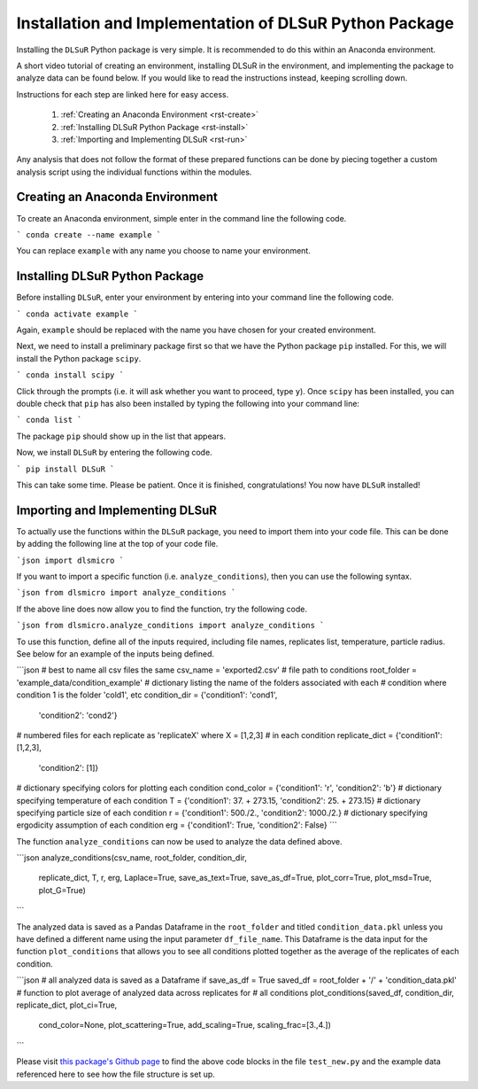 .. _install:

Installation and Implementation of DLSuR Python Package
===============================================================

Installing the ``DLSuR`` Python package is very simple. It is recommended to do this within an Anaconda environment. 

A short video tutorial of creating an environment, installing DLSuR in the environment, and implementing the package to analyze data can be found below. If you would like to read the instructions instead, keeping scrolling down.

.. raw:: html

   <iframe width="560" height="315" src="https://www.youtube.com/embed/kbmUlsj4Esk" title="YouTube video player" frameborder="0" allow="accelerometer; autoplay; clipboard-write; encrypted-media; gyroscope; picture-in-picture" allowfullscreen></iframe>

Instructions for each step are linked here for easy access.

    1. :ref:`Creating an Anaconda Environment <rst-create>`
    2. :ref:`Installing DLSuR Python Package <rst-install>`
    3. :ref:`Importing and Implementing DLSuR <rst-run>`

Any analysis that does not follow the format of these prepared functions can be done by piecing together a custom analysis script using the individual functions within the modules.

.. _rst-create:

Creating an Anaconda Environment
--------------------------------

To create an Anaconda environment, simple enter in the command line the following code.

```
conda create --name example
```

You can replace ``example`` with any name you choose to name your environment.

.. _rst-install:

Installing DLSuR Python Package
-------------------------------

Before installing ``DLSuR``, enter your environment by entering into your command line the following code.

```
conda activate example
```

Again, ``example`` should be replaced with the name you have chosen for your created environment.

Next, we need to install a preliminary package first so that we have the Python package ``pip`` installed. For this, we will install the Python package ``scipy``.

```
conda install scipy
```

Click through the prompts (i.e. it will ask whether you want to proceed, type ``y``). Once ``scipy`` has been installed, you can double check that ``pip`` has also been installed by typing the following into your command line:

```
conda list
```

The package ``pip`` should show up in the list that appears.

Now, we install ``DLSuR`` by entering the following code.

```
pip install DLSuR
```

This can take some time. Please be patient. Once it is finished, congratulations! You now have ``DLSuR`` installed!

.. _rst-run:

Importing and Implementing DLSuR
--------------------------------

To actually use the functions within the ``DLSuR`` package, you need to import them into your code file. This can be done by adding the following line at the top of your code file.

```json
import dlsmicro
```

If you want to import a specific function (i.e. ``analyze_conditions``), then you can use the following syntax.

```json
from dlsmicro import analyze_conditions
```

If the above line does now allow you to find the function, try the following code.

```json
from dlsmicro.analyze_conditions import analyze_conditions
```

To use this function, define all of the inputs required, including file names, replicates list, temperature, particle radius. See below for an example of the inputs being defined.

```json
# best to name all csv files the same
csv_name = 'exported2.csv'
# file path to conditions
root_folder = 'example_data/condition_example'
# dictionary listing the name of the folders associated with each
# condition where condition 1 is the folder 'cold1', etc
condition_dir = {'condition1': 'cond1', 
				 'condition2': 'cond2'}
# numbered files for each replicate as 'replicateX' where X = [1,2,3]
# in each condition
replicate_dict = {'condition1': [1,2,3], 
                 'condition2': [1]}
# dictionary specifying colors for plotting each condition
cond_color = {'condition1': 'r', 'condition2': 'b'}
# dictionary specifying temperature of each condition
T = {'condition1': 37. + 273.15, 'condition2': 25. + 273.15}
# dictionary specifying particle size of each condition
r = {'condition1': 500./2., 'condition2': 1000./2.}
# dictionary specifying ergodicity assumption of each condition
erg = {'condition1': True, 'condition2': False}
```

The function ``analyze_conditions`` can now be used to analyze the data defined above.

```json
analyze_conditions(csv_name, root_folder, condition_dir, 
	               replicate_dict, T, r, erg, Laplace=True,
	               save_as_text=True, save_as_df=True,
	               plot_corr=True, plot_msd=True, plot_G=True)
```

The analyzed data is saved as a Pandas Dataframe in the ``root_folder`` and titled ``condition_data.pkl`` unless you have defined a different name using the input parameter ``df_file_name``. This Dataframe is the data input for the function ``plot_conditions`` that allows you to see all conditions plotted together as the average of the replicates of each condition.

```json
# all analyzed data is saved as a Dataframe if save_as_df = True
saved_df = root_folder + '/' + 'condition_data.pkl'
# function to plot average of analyzed data across replicates for 
# all conditions
plot_conditions(saved_df, condition_dir, replicate_dict, plot_ci=True,
	            cond_color=None, plot_scattering=True, 
	            add_scaling=True, scaling_frac=[3.,4.])
```

Please visit `this package's Github page <https://github.com/PamCai/DLSuR>`_ to find the above code blocks in the file ``test_new.py`` and the example data referenced here to see how the file structure is set up.